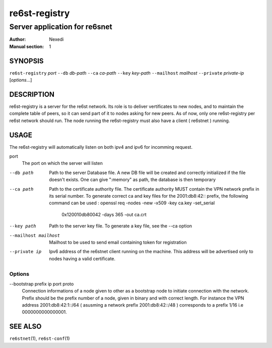 ================
 re6st-registry
================

--------------------------------
 Server application for re6snet
--------------------------------

:Author: Nexedi
:Manual section: 1

SYNOPSIS
========

``re6st-registry`` `port` ``--db`` `db-path` ``--ca`` `ca-path`
``--key`` `key-path` ``--mailhost`` `mailhost` ``--private`` `private-ip`
[`options`...]

DESCRIPTION
===========

re6st-registry is a server for the re6st network. Its role is to deliver
vertificates to new nodes, and to maintain the complete table of peers, so it
can send part of it to nodes asking for new peers.
As of now, only one re6st-registry per re6st network should run. The node
running the re6st-registry must also have a client ( re6stnet ) running.

USAGE
=====

The re6st-registry will automatically listen on both ipv4 and ipv6 for incomming
request.

port
            The port on which the server will listen

--db path
            Path to the server Database file. A new DB file will be created
            and correctly initialized if the file doesn't exists.
            One can give ":memory" as path, the database is then temporary

--ca path
            Path to the certificate authority file. The certificate authority
            MUST contain the VPN network prefix in its serial number. To
            generate correct ca and key files for the 2001:db8:42:: prefix,
            the following command can be used :
            openssl req -nodes -new -x509 -key ca.key -set_serial \
                    0x120010db80042 -days 365 -out ca.crt

--key path
            Path to the server key file. To generate a key file, see the --ca
            option

--mailhost mailhost
            Mailhost to be used to send email containing token for registration

--private ip
            Ipv6 address of the re6stnet client running on the machine. This
            address will be advertised only to nodes having a valid
            certificate.

Options
-------


--bootstrap prefix ip port proto
            Connection informations of a node given to other as a bootstrap
            node to initiate connection with the network.
            Prefix should be the prefix number of a node, given in binary and
            with correct length. For instance the VPN address
            2001:db8:42:1::/64 ( asusming a network prefix 2001:db8:42::/48 )
            corresponds to a prefix 1/16 i.e 0000000000000001.

SEE ALSO
========

``re6stnet``\ (1), ``re6st-conf``\ (1)
